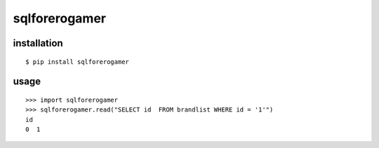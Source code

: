 sqlforerogamer
==============

installation
------------

::

    $ pip install sqlforerogamer

usage
-----

::

    >>> import sqlforerogamer
    >>> sqlforerogamer.read("SELECT id  FROM brandlist WHERE id = '1'")
    id
    0  1
